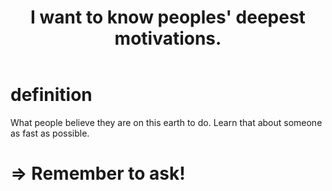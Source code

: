 :PROPERTIES:
:ID:       5327d2ce-1764-4bef-8959-aa8b5c478575
:END:
#+title: I want to know peoples' deepest motivations.
* definition
  What people believe they are on this earth to do.
  Learn that about someone as fast as possible.
* => Remember to ask!
